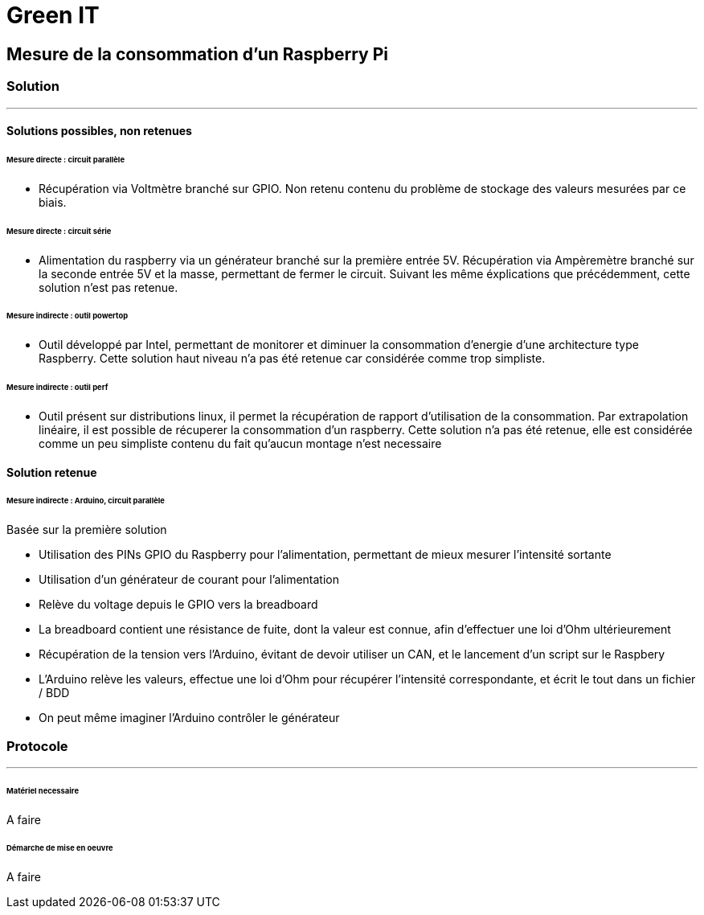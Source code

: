 = Green IT

== Mesure de la consommation d'un Raspberry Pi
=== Solution
'''
==== Solutions possibles, non retenues
====== Mesure directe : circuit parallèle
* Récupération via Voltmètre branché sur GPIO. Non retenu contenu du problème de stockage des valeurs mesurées par ce biais.

====== Mesure directe : circuit série 
* Alimentation du raspberry via un générateur branché sur la première entrée 5V. Récupération via Ampèremètre branché sur la seconde entrée 5V et la masse, permettant de fermer le circuit. Suivant les même éxplications que précédemment, cette solution n'est pas retenue.

====== Mesure indirecte : outil powertop
* Outil développé par Intel, permettant de monitorer et diminuer la consommation d'energie d'une architecture type Raspberry. Cette solution haut niveau n'a pas été retenue car considérée comme trop simpliste. 

====== Mesure indirecte : outil perf
* Outil présent sur distributions linux, il permet la récupération de rapport d'utilisation de la consommation. Par extrapolation linéaire, il est possible de récuperer la consommation d'un raspberry. Cette solution n'a pas été retenue, elle est considérée comme un peu simpliste contenu du fait qu'aucun montage n'est necessaire

==== Solution retenue

====== Mesure indirecte : Arduino, circuit parallèle
Basée sur la première solution 

* Utilisation des PINs GPIO du Raspberry pour l'alimentation, permettant de mieux mesurer l'intensité sortante
* Utilisation d'un générateur de courant pour l'alimentation
* Relève du voltage depuis le GPIO vers la breadboard
* La breadboard contient une résistance de fuite, dont la valeur est connue, afin d'effectuer une loi d'Ohm ultérieurement
* Récupération de la tension vers l'Arduino,  évitant de devoir utiliser un CAN, et le lancement d'un script sur le Raspbery
* L'Arduino relève les valeurs, effectue une loi d'Ohm pour récupérer l'intensité correspondante, et écrit le tout dans un fichier / BDD
* On peut même imaginer l'Arduino contrôler le générateur

=== Protocole
'''
====== Matériel necessaire
A faire

====== Démarche de mise en oeuvre
A faire

